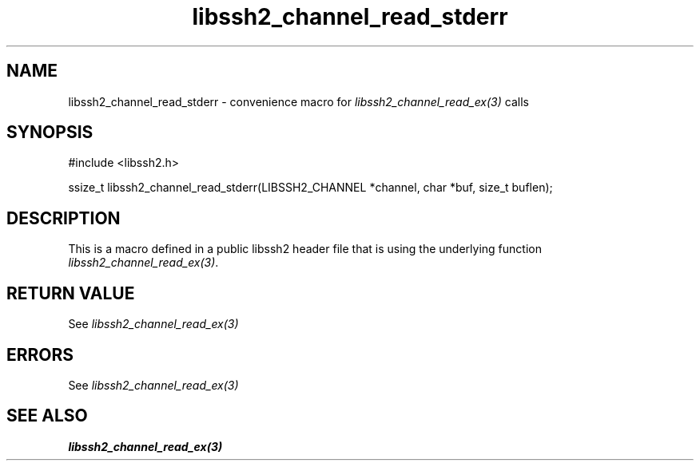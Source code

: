 .TH libssh2_channel_read_stderr 3 "20 Feb 2010" "libssh2 1.2.4" "libssh2 manual"
.SH NAME
libssh2_channel_read_stderr - convenience macro for \fIlibssh2_channel_read_ex(3)\fP calls
.SH SYNOPSIS
#include <libssh2.h>

ssize_t libssh2_channel_read_stderr(LIBSSH2_CHANNEL *channel, char *buf, size_t buflen);

.SH DESCRIPTION
This is a macro defined in a public libssh2 header file that is using the
underlying function \fIlibssh2_channel_read_ex(3)\fP.
.SH RETURN VALUE
See \fIlibssh2_channel_read_ex(3)\fP
.SH ERRORS
See \fIlibssh2_channel_read_ex(3)\fP
.SH SEE ALSO
.BR libssh2_channel_read_ex(3)
